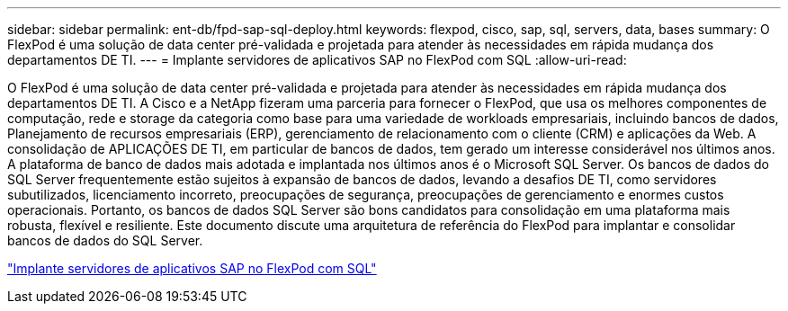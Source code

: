 ---
sidebar: sidebar 
permalink: ent-db/fpd-sap-sql-deploy.html 
keywords: flexpod, cisco, sap, sql, servers, data, bases 
summary: O FlexPod é uma solução de data center pré-validada e projetada para atender às necessidades em rápida mudança dos departamentos DE TI. 
---
= Implante servidores de aplicativos SAP no FlexPod com SQL
:allow-uri-read: 


[role="lead"]
O FlexPod é uma solução de data center pré-validada e projetada para atender às necessidades em rápida mudança dos departamentos DE TI. A Cisco e a NetApp fizeram uma parceria para fornecer o FlexPod, que usa os melhores componentes de computação, rede e storage da categoria como base para uma variedade de workloads empresariais, incluindo bancos de dados, Planejamento de recursos empresariais (ERP), gerenciamento de relacionamento com o cliente (CRM) e aplicações da Web. A consolidação de APLICAÇÕES DE TI, em particular de bancos de dados, tem gerado um interesse considerável nos últimos anos. A plataforma de banco de dados mais adotada e implantada nos últimos anos é o Microsoft SQL Server. Os bancos de dados do SQL Server frequentemente estão sujeitos à expansão de bancos de dados, levando a desafios DE TI, como servidores subutilizados, licenciamento incorreto, preocupações de segurança, preocupações de gerenciamento e enormes custos operacionais. Portanto, os bancos de dados SQL Server são bons candidatos para consolidação em uma plataforma mais robusta, flexível e resiliente. Este documento discute uma arquitetura de referência do FlexPod para implantar e consolidar bancos de dados do SQL Server.

link:https://www.cisco.com/c/dam/en/us/products/collateral/servers-unified-computing/ucs-b-series-blade-servers/sap-appservers-flexpod-with-sql.pdf["Implante servidores de aplicativos SAP no FlexPod com SQL"^]

